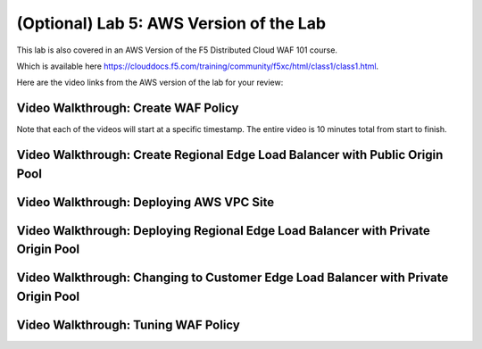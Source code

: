 (Optional) Lab 5: AWS Version of the Lab
========================================

This lab is also covered in an AWS Version of the F5 Distributed Cloud WAF 101 course.
 
Which is available here https://clouddocs.f5.com/training/community/f5xc/html/class1/class1.html.

Here are the video links from the AWS version of the lab for your review:

Video Walkthrough: Create WAF Policy
^^^^^^^^^^^^^^^^^^^^^^^^^^^^^^^^^^^^
Note that each of the videos will start at a specific timestamp. The entire video is 10 minutes total from start to finish.

.. raw:: html
   
   <iframe width="560" height="315" src="https://www.youtube.com/embed/s-BHH0Qayfc?start=41" title="YouTube video player" frameborder="0" allow="accelerometer; autoplay; clipboard-write; encrypted-media; gyroscope; picture-in-picture" allowfullscreen></iframe>

Video Walkthrough: Create Regional Edge Load Balancer with Public Origin Pool
^^^^^^^^^^^^^^^^^^^^^^^^^^^^^^^^^^^^^^^^^^^^^^^^^^^^^^^^^^^^^^^^^^^^^^^^^^^^^

.. raw:: html
   <iframe width="560" height="315" src="https://www.youtube.com/embed/s-BHH0Qayfc?start=108" title="YouTube video player" frameborder="0" allow="accelerometer; autoplay; clipboard-write; encrypted-media; gyroscope; picture-in-picture" allowfullscreen></iframe>

Video Walkthrough: Deploying AWS VPC Site
^^^^^^^^^^^^^^^^^^^^^^^^^^^^^^^^^^^^^^^^^

.. raw:: html
   <iframe width="560" height="315" src="https://www.youtube.com/embed/s-BHH0Qayfc?start=244" title="YouTube video player" frameborder="0" allow="accelerometer; autoplay; clipboard-write; encrypted-media; gyroscope; picture-in-picture" allowfullscreen></iframe>

Video Walkthrough: Deploying Regional Edge Load Balancer with Private Origin Pool
^^^^^^^^^^^^^^^^^^^^^^^^^^^^^^^^^^^^^^^^^^^^^^^^^^^^^^^^^^^^^^^^^^^^^^^^^^^^^^^^^

.. raw:: html
   <iframe width="560" height="315" src="https://www.youtube.com/embed/s-BHH0Qayfc?start=366" title="YouTube video player" frameborder="0" allow="accelerometer; autoplay; clipboard-write; encrypted-media; gyroscope; picture-in-picture" allowfullscreen></iframe>

Video Walkthrough: Changing to Customer Edge Load Balancer with Private Origin Pool
^^^^^^^^^^^^^^^^^^^^^^^^^^^^^^^^^^^^^^^^^^^^^^^^^^^^^^^^^^^^^^^^^^^^^^^^^^^^^^^^^^^

.. raw:: html
   <iframe width="560" height="315" src="https://www.youtube.com/embed/s-BHH0Qayfc?start=400" title="YouTube video player" frameborder="0" allow="accelerometer; autoplay; clipboard-write; encrypted-media; gyroscope; picture-in-picture" allowfullscreen></iframe>

Video Walkthrough: Tuning WAF Policy
^^^^^^^^^^^^^^^^^^^^^^^^^^^^^^^^^^^^

.. raw:: html
   <iframe width="560" height="315" src="https://www.youtube.com/embed/s-BHH0Qayfc?start=523" title="YouTube video player" frameborder="0" allow="accelerometer; autoplay; clipboard-write; encrypted-media; gyroscope; picture-in-picture" allowfullscreen></iframe>
